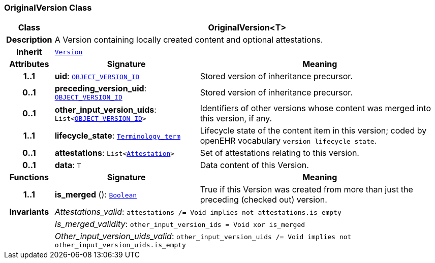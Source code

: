 === OriginalVersion Class

[cols="^1,3,5"]
|===
h|*Class*
2+^h|*OriginalVersion<T>*

h|*Description*
2+a|A Version containing locally created content and optional attestations.

h|*Inherit*
2+|`<<_version_class,Version>>`

h|*Attributes*
^h|*Signature*
^h|*Meaning*

h|*1..1*
|*uid*: `link:/releases/BASE/{base_release}/base_types.html#_object_version_id_class[OBJECT_VERSION_ID^]`
a|Stored version of inheritance precursor.

h|*0..1*
|*preceding_version_uid*: `link:/releases/BASE/{base_release}/base_types.html#_object_version_id_class[OBJECT_VERSION_ID^]`
a|Stored version of inheritance precursor.

h|*0..1*
|*other_input_version_uids*: `List<link:/releases/BASE/{base_release}/base_types.html#_object_version_id_class[OBJECT_VERSION_ID^]>`
a|Identifiers of other versions whose content was merged into this version, if any.

h|*1..1*
|*lifecycle_state*: `link:/releases/BASE/{base_release}/foundation_types.html#_terminology_term_class[Terminology_term^]`
a|Lifecycle state of the content item in this version; coded by openEHR vocabulary `version lifecycle state`.

h|*0..1*
|*attestations*: `List<<<_attestation_class,Attestation>>>`
a|Set of attestations relating to this version.

h|*0..1*
|*data*: `T`
a|Data content of this Version.
h|*Functions*
^h|*Signature*
^h|*Meaning*

h|*1..1*
|*is_merged* (): `link:/releases/BASE/{base_release}/foundation_types.html#_boolean_class[Boolean^]`
a|True if this Version was created from more than just the preceding (checked out) version.

h|*Invariants*
2+a|__Attestations_valid__: `attestations /= Void implies not attestations.is_empty`

h|
2+a|__Is_merged_validity__: `other_input_version_ids = Void xor is_merged`

h|
2+a|__Other_input_version_uids_valid__: `other_input_version_uids /= Void implies not other_input_version_uids.is_empty`
|===
